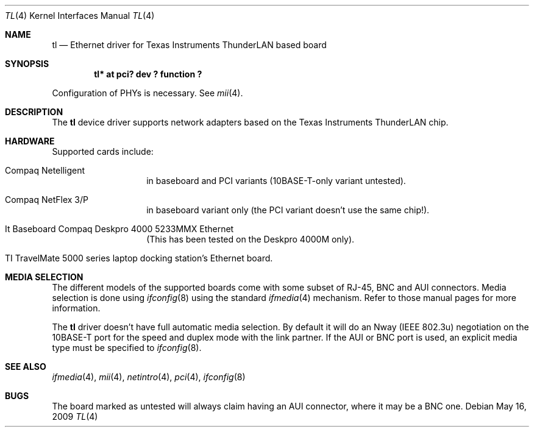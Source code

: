 .\"	$NetBSD: tl.4,v 1.20 2009/05/17 02:52:03 fair Exp $
.\"
.\" Copyright (c) 1997 Manuel Bouyer
.\" All rights reserved.
.\"
.\" Redistribution and use in source and binary forms, with or without
.\" modification, are permitted provided that the following conditions
.\" are met:
.\" 1. Redistributions of source code must retain the above copyright
.\"    notice, this list of conditions and the following disclaimer.
.\" 2. Redistributions in binary form must reproduce the above copyright
.\"    notice, this list of conditions and the following disclaimer in the
.\"    documentation and/or other materials provided with the distribution.
.\" 3. All advertising materials mentioning features or use of this software
.\"    must display the following acknowledgements:
.\"      This product includes software developed by Manuel Bouyer.
.\" 4. The name of the author may not be used to endorse or promote products
.\"    derived from this software without specific prior written permission
.\"
.\" THIS SOFTWARE IS PROVIDED BY THE AUTHOR ``AS IS'' AND ANY EXPRESS OR
.\" IMPLIED WARRANTIES, INCLUDING, BUT NOT LIMITED TO, THE IMPLIED WARRANTIES
.\" OF MERCHANTABILITY AND FITNESS FOR A PARTICULAR PURPOSE ARE DISCLAIMED.
.\" IN NO EVENT SHALL THE AUTHOR BE LIABLE FOR ANY DIRECT, INDIRECT,
.\" INCIDENTAL, SPECIAL, EXEMPLARY, OR CONSEQUENTIAL DAMAGES (INCLUDING, BUT
.\" NOT LIMITED TO, PROCUREMENT OF SUBSTITUTE GOODS OR SERVICES; LOSS OF USE,
.\" DATA, OR PROFITS; OR BUSINESS INTERRUPTION) HOWEVER CAUSED AND ON ANY
.\" THEORY OF LIABILITY, WHETHER IN CONTRACT, STRICT LIABILITY, OR TORT
.\" INCLUDING NEGLIGENCE OR OTHERWISE) ARISING IN ANY WAY OUT OF THE USE OF
.\" THIS SOFTWARE, EVEN IF ADVISED OF THE POSSIBILITY OF SUCH DAMAGE.
.\"
.Dd May 16, 2009
.Dt TL 4
.Os
.Sh NAME
.Nm tl
.Nd Ethernet driver for Texas Instruments ThunderLAN based board
.Sh SYNOPSIS
.Cd "tl* at pci? dev ? function ?"
.Pp
Configuration of PHYs is necessary.
See
.Xr mii 4 .
.Sh DESCRIPTION
The
.Nm tl
device driver supports network adapters based on
the Texas Instruments ThunderLAN chip.
.Sh HARDWARE
Supported cards include:
.Pp
.Bl -tag -width xxxxxx -offset indent
.It Compaq Netelligent
in baseboard and
.Tn PCI
variants (10BASE-T-only variant untested).
.It Compaq NetFlex 3/P
in baseboard variant only (the
.Tn PCI
variant doesn't use the same chip!).
.It \&It Baseboard Compaq Deskpro 4000 5233MMX Ethernet
(This has been tested on the Deskpro 4000M only).
.It TI TravelMate 5000 series laptop docking station's Ethernet board .
.El
.Sh MEDIA SELECTION
The different models of the supported boards come with some subset of RJ-45,
BNC and AUI connectors.
Media selection is done using
.Xr ifconfig 8
using the standard
.Xr ifmedia 4
mechanism.
Refer to those manual pages for more information.
.Pp
The
.Nm
driver doesn't have full automatic media selection.
By default it will do an Nway
.Pq Tn IEEE 802.3u
negotiation on the 10BASE-T port for the speed and duplex mode with the
link partner.
If the AUI or BNC port is used, an explicit media type must be
specified to
.Xr ifconfig 8 .
.\" .in -4
.Sh SEE ALSO
.Xr ifmedia 4 ,
.Xr mii 4 ,
.Xr netintro 4 ,
.Xr pci 4 ,
.Xr ifconfig 8
.Sh BUGS
The board marked as untested will always claim having an AUI connector, where
it may be a BNC one.
